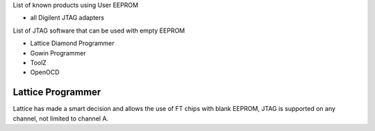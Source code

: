 

========= ======================================
VID/PID   
========= ======================================
0000/0000v 
0000/0000 
========= ======================================

List of known products using User EEPROM

* all Digilent JTAG adapters

List of JTAG software that can be used with empty EEPROM

* Lattice Diamond Programmer
* Gowin Programmer
* ToolZ
* OpenOCD

Lattice Programmer
==================
Lattice has made a smart decision and allows the use of FT chips with blank EEPROM, JTAG is supported on any channel, not limited to channel A.


